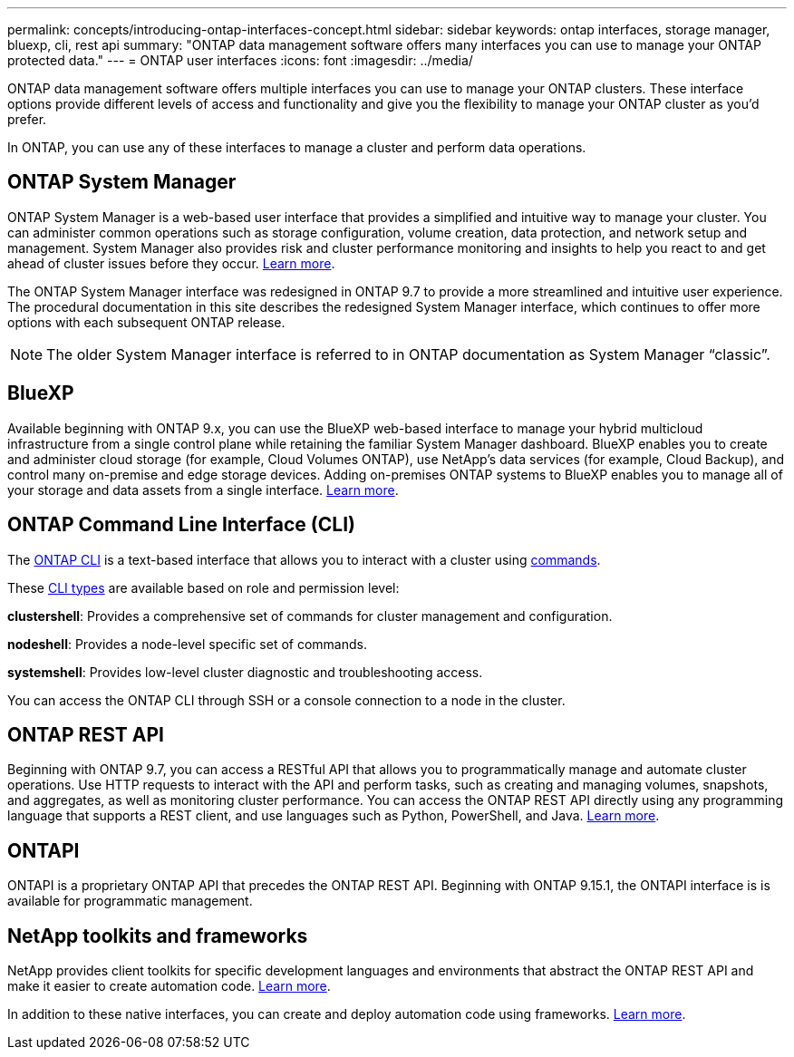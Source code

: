 ---
permalink: concepts/introducing-ontap-interfaces-concept.html
sidebar: sidebar
keywords: ontap interfaces, storage manager, bluexp, cli, rest api
summary: "ONTAP data management software offers many interfaces you can use to manage your ONTAP protected data."
---
= ONTAP user interfaces
:icons: font
:imagesdir: ../media/

[.lead]
ONTAP data management software offers multiple interfaces you can use to manage your ONTAP clusters. These interface options provide different levels of access and functionality and give you the flexibility to manage your ONTAP cluster as you'd prefer.

In ONTAP, you can use any of these interfaces to manage a cluster and perform data operations.

== ONTAP System Manager 
ONTAP System Manager is a web-based user interface that provides a simplified and intuitive way to manage your cluster. You can administer common operations such as storage configuration, volume creation, data protection, and network setup and management. System Manager also provides risk and cluster performance monitoring and insights to help you react to and get ahead of cluster issues before they occur. link:ontap/concept_administration_overview.html[Learn more].

The ONTAP System Manager interface was redesigned in ONTAP 9.7 to provide a more streamlined and intuitive user experience. The procedural documentation in this site describes the redesigned System Manager interface, which continues to offer more options with each subsequent ONTAP release.  

NOTE: The older System Manager interface is referred to in ONTAP documentation as System Manager “classic”. 

//If your ONTAP cluster runs ONTAP 9.7 or earlier, you can refer to the System Manager online help. 

== BlueXP
Available beginning with ONTAP 9.x, you can use the BlueXP web-based interface to manage your hybrid multicloud infrastructure from a single control plane while retaining the familiar System Manager dashboard. BlueXP enables you to create and administer cloud storage (for example, Cloud Volumes ONTAP), use NetApp's data services (for example, Cloud Backup), and control many on-premise and edge storage devices. Adding on-premises ONTAP systems to BlueXP enables you to manage all of your storage and data assets from a single interface. https://docs.netapp.com/us-en/bluexp-family/[Learn more^].

== ONTAP Command Line Interface (CLI)

The link:../system-admin/command-line-interface-concept.html[ONTAP CLI] is a text-based interface that allows you to interact with a cluster using link:../concepts/manual-pages.html[commands]. 

These link:../system-admin/different-shells-cli-commands-concept-cluster-admin.html[CLI types] are available based on role and permission level:

*clustershell*: Provides a comprehensive set of commands for cluster management and configuration.

*nodeshell*: Provides a node-level specific set of commands.

*systemshell*: Provides low-level cluster diagnostic and troubleshooting access.

You can access the ONTAP CLI through SSH or a console connection to a node in the cluster.

== ONTAP REST API 
Beginning with ONTAP 9.7, you can access a RESTful API that allows you to programmatically manage and automate cluster operations. Use HTTP requests to interact with the API and perform tasks, such as creating and managing volumes, snapshots, and aggregates, as well as monitoring cluster performance. You can access the ONTAP REST API directly using any programming language that supports a REST client, and use languages such as Python, PowerShell, and Java. https://docs.netapp.com/us-en/ontap-automation/get-started/ontap_automation_options.html[Learn more^].

== ONTAPI 

ONTAPI is a proprietary ONTAP API that precedes the ONTAP REST API. Beginning with ONTAP 9.15.1, the ONTAPI interface is is available for programmatic management. 

//Beginning with ONTAP x, new and expanded ONTAP features are not manageable with ONTAPI.  

== NetApp toolkits and frameworks
NetApp provides client toolkits for specific development languages and environments that abstract the ONTAP REST API and make it easier to create automation code.
https://docs.netapp.com/us-en/ontap-automation/get-started/ontap_automation_options.html#client-software-toolkits[Learn more^].

In addition to these native interfaces, you can create and deploy automation code using frameworks. https://docs.netapp.com/us-en/ontap-automation/get-started/ontap_automation_options.html#automation-frameworks[Learn more^].

// 2024-4-10, Jira 1328
// 2024-2-13, Jira 1328
